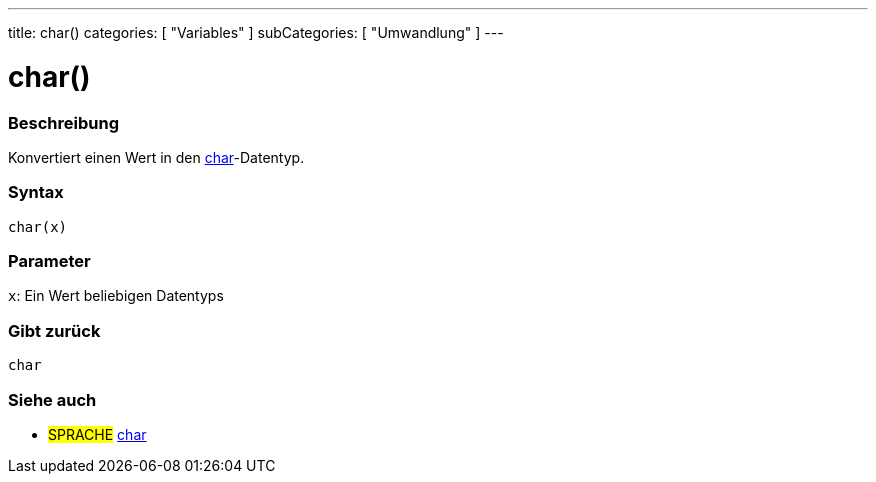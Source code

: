 ---
title: char()
categories: [ "Variables" ]
subCategories: [ "Umwandlung" ]
---





= char()


// OVERVIEW SECTION STARTS
[#overview]
--

[float]
=== Beschreibung
Konvertiert einen Wert in den link:../../data-types/char[char]-Datentyp.
[%hardbreaks]


[float]
=== Syntax
`char(x)`


[float]
=== Parameter
`x`: Ein Wert beliebigen Datentyps

[float]
=== Gibt zurück
`char`

--
// OVERVIEW SECTION ENDS



// SEE ALSO SECTION STARTS
[#see_also]
--

[float]
=== Siehe auch

[role="language"]
* #SPRACHE# link:../../data-types/char[char]

--
// SEE ALSO SECTION ENDS
